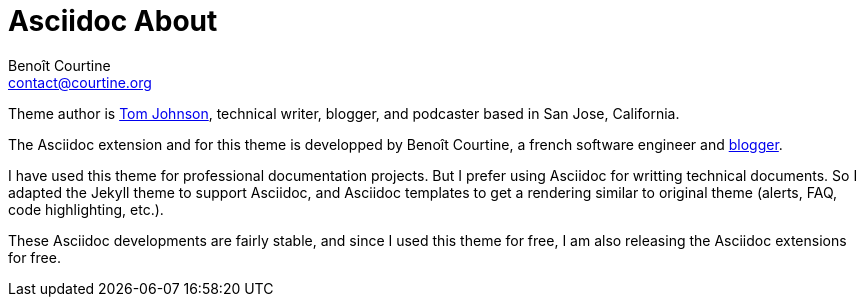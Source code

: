 = Asciidoc About
:Author: Benoît Courtine
:Email: contact@courtine.org
:Date: 2017-03-10
:Revision: 1.0
:page-tags: [asciidoc, getting_started]
:page-keywords: documentation theme
:page-summary: "About the asciidoc extension author for this documentation theme."
:page-sidebar: asciidoc_sidebar
:page-permalink: asciidoc_about.html

Theme author is link:mydoc_about.md[Tom Johnson], technical writer, blogger, and podcaster based in San Jose, California.

The Asciidoc extension and for this theme is developped by Benoît Courtine, a french software engineer and
https://blog.courtine.org/[blogger].

I have used this theme for professional documentation projects. But I prefer using Asciidoc for writting technical
documents. So I adapted the Jekyll theme to support Asciidoc, and Asciidoc templates to get a rendering similar
to original theme (alerts, FAQ, code highlighting, etc.).

These Asciidoc developments are fairly stable, and since I used this theme for free, I am also releasing the Asciidoc
extensions for free.
